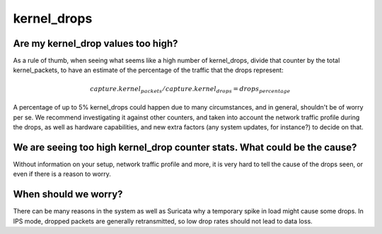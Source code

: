 ============
kernel_drops
============

Are my kernel_drop values too high?
===================================

As a rule of thumb, when seeing what seems like a high number of kernel_drops,
divide that counter by the total kernel_packets, to have an estimate of the
percentage of the traffic that the drops represent:

.. math::

    capture.kernel_packets / capture.kernel_drops = drops_percentage %

A percentage of up to 5% kernel_drops could happen due to many circumstances,
and in general, shouldn't  be of worry per se. We recommend investigating it
against other counters, and taken into account the network traffic profile
during the drops, as well as hardware capabilities, and new extra factors (any
system updates, for instance?) to decide on that.

We are seeing too high kernel_drop counter stats. What could be the cause?
==========================================================================

Without information on your setup, network traffic profile and more, it is very
hard to tell the cause of the drops seen, or even if there is a reason to worry.

When should we worry?
=====================

There can be many reasons in the system as well as Suricata why a temporary
spike in load might cause some drops. In IPS mode, dropped packets are generally
retransmitted, so low drop rates should not lead to data loss.

